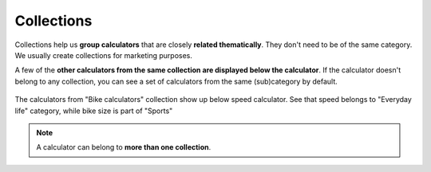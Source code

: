 .. _collections:

Collections
=====================

Collections help us **group calculators** that are closely **related thematically**. They don't need to be of the same category. We usually create collections for marketing purposes. 

A few of the **other calculators from the same collection are displayed below the calculator**. If the calculator doesn't belong to any collection, you can see a set of calculators from the same (sub)category by default.

.. _collectionsExample:
.. figure:: collections_example.png
    :alt: The example of a collection.
    :align: center

    The calculators from "Bike calculators" collection show up below speed calculator. See that speed belongs to "Everyday life" category, while bike size is part of "Sports"


.. note::
  A calculator can belong to **more than one collection**.
